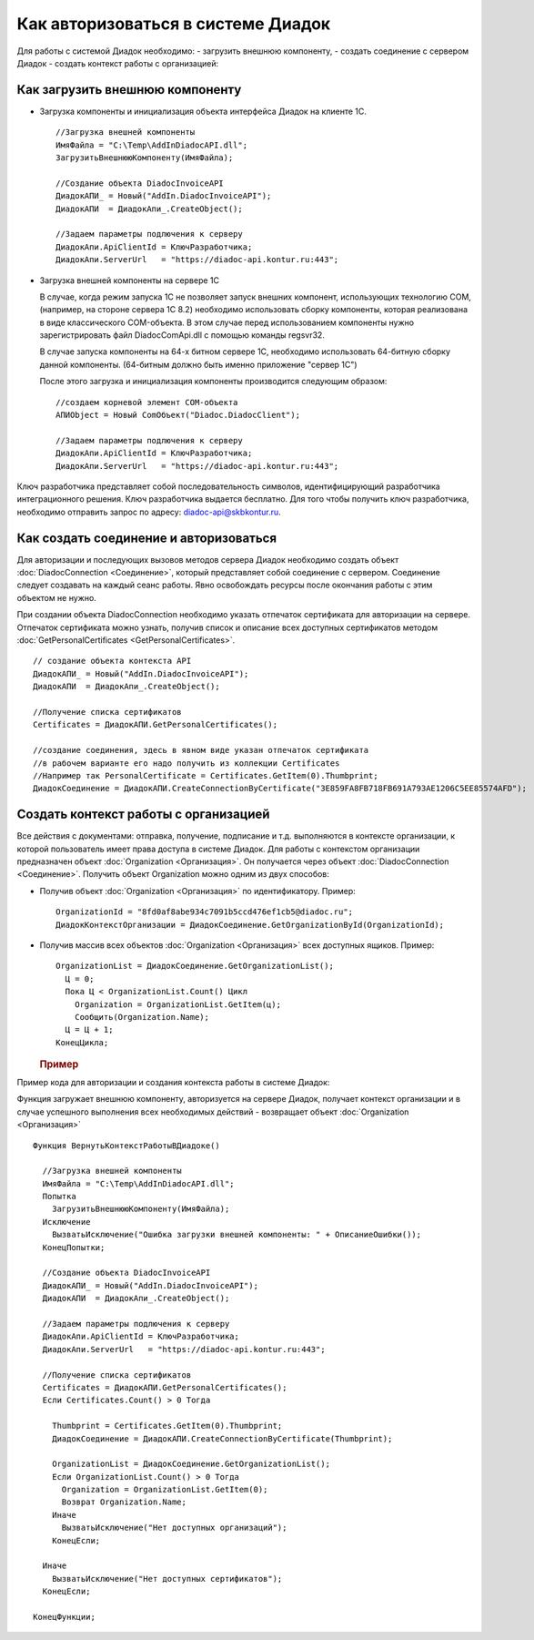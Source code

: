﻿Как авторизоваться в системе Диадок
===================================

Для работы с системой Диадок необходимо: - загрузить внешнюю компоненту,
- создать соединение с сервером Диадок - создать контекст работы с
организацией:

Как загрузить внешнюю компоненту
----------------------------------------

-  Загрузка компоненты и инициализация объекта интерфейса Диадок на
   клиенте 1С.

   ::

                   //Загрузка внешней компоненты
                   ИмяФайла = "C:\Temp\AddInDiadocAPI.dll";
                   ЗагрузитьВнешнююКомпоненту(ИмяФайла);

                   //Создание объекта DiadocInvoiceAPI
                   ДиадокАПИ_ = Новый("AddIn.DiadocInvoiceAPI");
                   ДиадокАПИ  = ДиадокАпи_.CreateObject();

                   //Задаем параметры подлючения к серверу
                   ДиадокАпи.ApiClientId = КлючРазработчика;
                   ДиадокАпи.ServerUrl   = "https://diadoc-api.kontur.ru:443";

-  Загрузка внешней компоненты на сервере 1С

   В случае, когда режим запуска 1С не позволяет запуск внешних
   компонент, использующих технологию COM, (например, на стороне сервера
   1С 8.2) необходимо использовать сборку компоненты, которая
   реализована в виде классического COM-объекта. В этом случае перед
   использованием компоненты нужно зарегистрировать файл
   DiadocComApi.dll с помощью команды regsvr32.

   В случае запуска компоненты на 64-х битном сервере 1С, необходимо
   использовать 64-битную сборку данной компоненты. (64-битным должно
   быть именно приложение "сервер 1С")

   После этого загрузка и инициализация компоненты производится
   следующим образом:

   ::

                   //создаем корневой элемент COM-объекта
                   АПИObject = Новый ComОбъект("Diadoc.DiadocClient");

                   //Задаем параметры подлючения к серверу
                   ДиадокАпи.ApiClientId = КлючРазработчика;
                   ДиадокАпи.ServerUrl   = "https://diadoc-api.kontur.ru:443";

Ключ разработчика представляет собой последовательность символов,
идентифицирующий разработчика интеграционного решения. Ключ разработчика
выдается бесплатно. Для того чтобы получить ключ разработчика,
необходимо отправить запрос по адресу: diadoc-api@skbkontur.ru.

Как создать соединение и авторизоваться
----------------------------------------

Для авторизации и последующих вызовов методов сервера Диадок необходимо
создать объект :doc:`DiadocConnection <Соединение>`, который представляет
собой соединение с сервером. Соединение следует создавать на каждый
сеанс работы. Явно освобождать ресурсы после окончания работы с этим
объектом не нужно.

При создании объекта DiadocConnection необходимо указать отпечаток
сертификата для авторизации на сервере. Отпечаток сертификата можно
узнать, получив список и описание всех доступных сертификатов методом
:doc:`GetPersonalCertificates <GetPersonalCertificates>`.

::

            // создание объекта контекста API
            ДиадокАПИ_ = Новый("AddIn.DiadocInvoiceAPI");
            ДиадокАПИ  = ДиадокАпи_.CreateObject();

            //Получение списка сертификатов
            Certificates = ДиадокАПИ.GetPersonalCertificates();

            //создание соединения, здесь в явном виде указан отпечаток сертификата
            //в рабочем варианте его надо получить из коллекции Certificates
            //Например так PersonalCertificate = Certificates.GetItem(0).Thumbprint;
            ДиадокСоединение = ДиадокАПИ.CreateConnectionByCertificate("3E859FA8FB718FB691A793AE1206C5EE85574AFD");

﻿Создать контекст работы с организацией
----------------------------------------


Все действия с документами: отправка, получение, подписание и т.д.
выполняются в контексте организации, к которой пользователь имеет права
доступа в системе Диадок. Для работы с контекстом организации
предназначен объект :doc:`Organization <Организация>`. Он получается через
объект :doc:`DiadocConnection <Соединение>`. Получить объект Organization
можно одним из двух способов:

-  Получив объект :doc:`Organization <Организация>` по идентификатору.
   Пример:

   ::

                   OrganizationId = "8fd0af8abe934c7091b5ccd476ef1cb5@diadoc.ru";
                   ДиадокКонтекстОрганизации = ДиадокСоединение.GetOrganizationById(OrganizationId);

-  Получив массив всех объектов :doc:`Organization <Организация>` всех
   доступных ящиков. Пример:

   ::

                     OrganizationList = ДиадокСоединение.GetOrganizationList();
                       Ц = 0;
                       Пока Ц < OrganizationList.Count() Цикл
                         Organization = OrganizationList.GetItem(ц);
                         Сообщить(Organization.Name);
                       Ц = Ц + 1;
                     КонецЦикла;

   .. rubric:: Пример
      :name: пример

Пример кода для авторизации и создания контекста работы в системе
Диадок:

Функция загружает внешнюю компоненту, авторизуется на сервере Диадок,
получает контекст организации и в случае успешного выполнения всех
необходимых действий - возвращает объект :doc:`Organization <Организация>`

::

            Функция ВернутьКонтекстРаботыВДиадоке()

              //Загрузка внешней компоненты
              ИмяФайла = "C:\Temp\AddInDiadocAPI.dll";
              Попытка
                ЗагрузитьВнешнююКомпоненту(ИмяФайла);
              Исключение
                ВызватьИсключение("Ошибка загрузки внешней компоненты: " + ОписаниеОшибки());
              КонецПопытки;

              //Создание объекта DiadocInvoiceAPI
              ДиадокАПИ_ = Новый("AddIn.DiadocInvoiceAPI");
              ДиадокАПИ  = ДиадокАпи_.CreateObject();

              //Задаем параметры подлючения к серверу
              ДиадокАпи.ApiClientId = КлючРазработчика;
              ДиадокАпи.ServerUrl   = "https://diadoc-api.kontur.ru:443";

              //Получение списка сертификатов
              Certificates = ДиадокАПИ.GetPersonalCertificates();
              Если Certificates.Count() > 0 Тогда

                Thumbprint = Certificates.GetItem(0).Thumbprint;
                ДиадокСоединение = ДиадокАПИ.CreateConnectionByCertificate(Thumbprint);

                OrganizationList = ДиадокСоединение.GetOrganizationList();
                Если OrganizationList.Count() > 0 Тогда
                  Organization = OrganizationList.GetItem(0);
                  Возврат Organization.Name;
                Иначе
                  ВызватьИсключение("Нет доступных организаций");
                КонецЕсли;

              Иначе
                ВызватьИсключение("Нет доступных сертификатов");
              КонецЕсли;

            КонецФункции;
